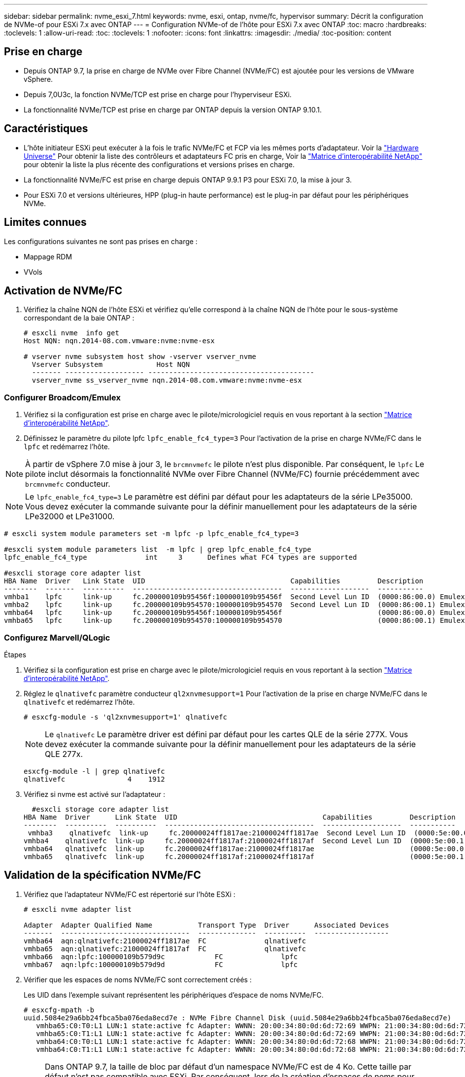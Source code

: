 ---
sidebar: sidebar 
permalink: nvme_esxi_7.html 
keywords: nvme, esxi, ontap, nvme/fc, hypervisor 
summary: Décrit la configuration de NVMe-of pour ESXi 7.x avec ONTAP 
---
= Configuration NVMe-of de l'hôte pour ESXi 7.x avec ONTAP
:toc: macro
:hardbreaks:
:toclevels: 1
:allow-uri-read: 
:toc: 
:toclevels: 1
:nofooter: 
:icons: font
:linkattrs: 
:imagesdir: ./media/
:toc-position: content




== Prise en charge

* Depuis ONTAP 9.7, la prise en charge de NVMe over Fibre Channel (NVMe/FC) est ajoutée pour les versions de VMware vSphere.
* Depuis 7,0U3c, la fonction NVMe/TCP est prise en charge pour l'hyperviseur ESXi.
* La fonctionnalité NVMe/TCP est prise en charge par ONTAP depuis la version ONTAP 9.10.1.




== Caractéristiques

* L'hôte initiateur ESXi peut exécuter à la fois le trafic NVMe/FC et FCP via les mêmes ports d'adaptateur. Voir la link:https://hwu.netapp.com/Home/Index["Hardware Universe"^] Pour obtenir la liste des contrôleurs et adaptateurs FC pris en charge, Voir la link:https://mysupport.netapp.com/matrix/["Matrice d'interopérabilité NetApp"^] pour obtenir la liste la plus récente des configurations et versions prises en charge.
* La fonctionnalité NVMe/FC est prise en charge depuis ONTAP 9.9.1 P3 pour ESXi 7.0, la mise à jour 3.
* Pour ESXi 7.0 et versions ultérieures, HPP (plug-in haute performance) est le plug-in par défaut pour les périphériques NVMe.




== Limites connues

Les configurations suivantes ne sont pas prises en charge :

* Mappage RDM
* VVols




== Activation de NVMe/FC

. Vérifiez la chaîne NQN de l'hôte ESXi et vérifiez qu'elle correspond à la chaîne NQN de l'hôte pour le sous-système correspondant de la baie ONTAP :
+
[listing]
----
# esxcli nvme  info get
Host NQN: nqn.2014-08.com.vmware:nvme:nvme-esx

# vserver nvme subsystem host show -vserver vserver_nvme
  Vserver Subsystem             Host NQN
  ------- ------------------- ----------------------------------------
  vserver_nvme ss_vserver_nvme nqn.2014-08.com.vmware:nvme:nvme-esx
----




=== Configurer Broadcom/Emulex

. Vérifiez si la configuration est prise en charge avec le pilote/micrologiciel requis en vous reportant à la section link:https://mysupport.netapp.com/matrix/["Matrice d'interopérabilité NetApp"^].
. Définissez le paramètre du pilote lpfc `lpfc_enable_fc4_type=3` Pour l'activation de la prise en charge NVMe/FC dans le `lpfc` et redémarrez l'hôte.



NOTE: À partir de vSphere 7.0 mise à jour 3, le `brcmnvmefc` le pilote n'est plus disponible. Par conséquent, le `lpfc` Le pilote inclut désormais la fonctionnalité NVMe over Fibre Channel (NVMe/FC) fournie précédemment avec `brcmnvmefc` conducteur.


NOTE: Le `lpfc_enable_fc4_type=3` Le paramètre est défini par défaut pour les adaptateurs de la série LPe35000. Vous devez exécuter la commande suivante pour la définir manuellement pour les adaptateurs de la série LPe32000 et LPe31000.

[listing]
----
# esxcli system module parameters set -m lpfc -p lpfc_enable_fc4_type=3

#esxcli system module parameters list  -m lpfc | grep lpfc_enable_fc4_type
lpfc_enable_fc4_type              int     3      Defines what FC4 types are supported

#esxcli storage core adapter list
HBA Name  Driver   Link State  UID                                   Capabilities         Description
--------  -------  ----------  ------------------------------------  -------------------  -----------
vmhba1    lpfc     link-up     fc.200000109b95456f:100000109b95456f  Second Level Lun ID  (0000:86:00.0) Emulex Corporation Emulex LPe36000 Fibre Channel Adapter    FC HBA
vmhba2    lpfc     link-up     fc.200000109b954570:100000109b954570  Second Level Lun ID  (0000:86:00.1) Emulex Corporation Emulex LPe36000 Fibre Channel Adapter    FC HBA
vmhba64   lpfc     link-up     fc.200000109b95456f:100000109b95456f                       (0000:86:00.0) Emulex Corporation Emulex LPe36000 Fibre Channel Adapter   NVMe HBA
vmhba65   lpfc     link-up     fc.200000109b954570:100000109b954570                       (0000:86:00.1) Emulex Corporation Emulex LPe36000 Fibre Channel Adapter   NVMe HBA
----


=== Configurez Marvell/QLogic

.Étapes
. Vérifiez si la configuration est prise en charge avec le pilote/micrologiciel requis en vous reportant à la section link:https://mysupport.netapp.com/matrix/["Matrice d'interopérabilité NetApp"^].
. Réglez le `qlnativefc` paramètre conducteur `ql2xnvmesupport=1` Pour l'activation de la prise en charge NVMe/FC dans le `qlnativefc` et redémarrez l'hôte.
+
`# esxcfg-module -s 'ql2xnvmesupport=1' qlnativefc`

+

NOTE: Le `qlnativefc` Le paramètre driver est défini par défaut pour les cartes QLE de la série 277X. Vous devez exécuter la commande suivante pour la définir manuellement pour les adaptateurs de la série QLE 277x.

+
[listing]
----
esxcfg-module -l | grep qlnativefc
qlnativefc               4    1912
----
. Vérifiez si nvme est activé sur l'adaptateur :
+
[listing]
----
  #esxcli storage core adapter list
HBA Name  Driver      Link State  UID                                   Capabilities         Description
--------  ----------  ----------  ------------------------------------  -------------------  -----------
 vmhba3    qlnativefc  link-up     fc.20000024ff1817ae:21000024ff1817ae  Second Level Lun ID  (0000:5e:00.0) QLogic Corp QLE2742 Dual Port 32Gb Fibre Channel to PCIe Adapter    FC Adapter
vmhba4    qlnativefc  link-up     fc.20000024ff1817af:21000024ff1817af  Second Level Lun ID  (0000:5e:00.1) QLogic Corp QLE2742 Dual Port 32Gb Fibre Channel to PCIe Adapter FC Adapter
vmhba64   qlnativefc  link-up     fc.20000024ff1817ae:21000024ff1817ae                       (0000:5e:00.0) QLogic Corp QLE2742 Dual Port 32Gb Fibre Channel to PCIe Adapter  NVMe FC Adapter
vmhba65   qlnativefc  link-up     fc.20000024ff1817af:21000024ff1817af                       (0000:5e:00.1) QLogic Corp QLE2742 Dual Port 32Gb Fibre Channel to PCIe Adapter  NVMe FC Adapter
----




== Validation de la spécification NVMe/FC

. Vérifiez que l'adaptateur NVMe/FC est répertorié sur l'hôte ESXi :
+
[listing]
----
# esxcli nvme adapter list

Adapter  Adapter Qualified Name           Transport Type  Driver      Associated Devices
-------  -------------------------------  --------------  ----------  ------------------
vmhba64  aqn:qlnativefc:21000024ff1817ae  FC              qlnativefc
vmhba65  aqn:qlnativefc:21000024ff1817af  FC              qlnativefc
vmhba66  aqn:lpfc:100000109b579d9c 	      FC              lpfc
vmhba67  aqn:lpfc:100000109b579d9d 	      FC              lpfc

----
. Vérifier que les espaces de noms NVMe/FC sont correctement créés :
+
Les UID dans l'exemple suivant représentent les périphériques d'espace de noms NVMe/FC.

+
[listing]
----
# esxcfg-mpath -b
uuid.5084e29a6bb24fbca5ba076eda8ecd7e : NVMe Fibre Channel Disk (uuid.5084e29a6bb24fbca5ba076eda8ecd7e)
   vmhba65:C0:T0:L1 LUN:1 state:active fc Adapter: WWNN: 20:00:34:80:0d:6d:72:69 WWPN: 21:00:34:80:0d:6d:72:69  Target: WWNN: 20:17:00:a0:98:df:e3:d1 WWPN: 20:2f:00:a0:98:df:e3:d1
   vmhba65:C0:T1:L1 LUN:1 state:active fc Adapter: WWNN: 20:00:34:80:0d:6d:72:69 WWPN: 21:00:34:80:0d:6d:72:69  Target: WWNN: 20:17:00:a0:98:df:e3:d1 WWPN: 20:1a:00:a0:98:df:e3:d1
   vmhba64:C0:T0:L1 LUN:1 state:active fc Adapter: WWNN: 20:00:34:80:0d:6d:72:68 WWPN: 21:00:34:80:0d:6d:72:68  Target: WWNN: 20:17:00:a0:98:df:e3:d1 WWPN: 20:18:00:a0:98:df:e3:d1
   vmhba64:C0:T1:L1 LUN:1 state:active fc Adapter: WWNN: 20:00:34:80:0d:6d:72:68 WWPN: 21:00:34:80:0d:6d:72:68  Target: WWNN: 20:17:00:a0:98:df:e3:d1 WWPN: 20:19:00:a0:98:df:e3:d1
----
+

NOTE: Dans ONTAP 9.7, la taille de bloc par défaut d'un namespace NVMe/FC est de 4 Ko. Cette taille par défaut n'est pas compatible avec ESXi. Par conséquent, lors de la création d'espaces de noms pour ESXi, vous devez définir la taille du bloc d'espace de noms comme 512 octets. Vous pouvez le faire en utilisant le `vserver nvme namespace create` commande.

+
.Exemple
`vserver nvme namespace create -vserver vs_1 -path /vol/nsvol/namespace1 -size 100g -ostype vmware -block-size 512B`

+
Reportez-vous à la link:https://docs.netapp.com/ontap-9/index.jsp?topic=%2Fcom.netapp.doc.dot-cm-cmpr%2FGUID-5CB10C70-AC11-41C0-8C16-B4D0DF916E9B.html["Pages de manuel de commande ONTAP 9"^] pour plus d'informations.

. Vérifiez l'état des chemins ANA individuels des périphériques d'espace de noms NVMe/FC respectifs :
+
[listing]
----
esxcli storage hpp path list -d uuid.5084e29a6bb24fbca5ba076eda8ecd7e
fc.200034800d6d7268:210034800d6d7268-fc.201700a098dfe3d1:201800a098dfe3d1-uuid.5084e29a6bb24fbca5ba076eda8ecd7e
   Runtime Name: vmhba64:C0:T0:L1
   Device: uuid.5084e29a6bb24fbca5ba076eda8ecd7e
   Device Display Name: NVMe Fibre Channel Disk (uuid.5084e29a6bb24fbca5ba076eda8ecd7e)
   Path State: active
   Path Config: {TPG_id=0,TPG_state=AO,RTP_id=0,health=UP}

fc.200034800d6d7269:210034800d6d7269-fc.201700a098dfe3d1:201a00a098dfe3d1-uuid.5084e29a6bb24fbca5ba076eda8ecd7e
   Runtime Name: vmhba65:C0:T1:L1
   Device: uuid.5084e29a6bb24fbca5ba076eda8ecd7e
   Device Display Name: NVMe Fibre Channel Disk (uuid.5084e29a6bb24fbca5ba076eda8ecd7e)
   Path State: active
   Path Config: {TPG_id=0,TPG_state=AO,RTP_id=0,health=UP}

fc.200034800d6d7269:210034800d6d7269-fc.201700a098dfe3d1:202f00a098dfe3d1-uuid.5084e29a6bb24fbca5ba076eda8ecd7e
   Runtime Name: vmhba65:C0:T0:L1
   Device: uuid.5084e29a6bb24fbca5ba076eda8ecd7e
   Device Display Name: NVMe Fibre Channel Disk (uuid.5084e29a6bb24fbca5ba076eda8ecd7e)
   Path State: active unoptimized
   Path Config: {TPG_id=0,TPG_state=ANO,RTP_id=0,health=UP}

fc.200034800d6d7268:210034800d6d7268-fc.201700a098dfe3d1:201900a098dfe3d1-uuid.5084e29a6bb24fbca5ba076eda8ecd7e
   Runtime Name: vmhba64:C0:T1:L1
   Device: uuid.5084e29a6bb24fbca5ba076eda8ecd7e
   Device Display Name: NVMe Fibre Channel Disk (uuid.5084e29a6bb24fbca5ba076eda8ecd7e)
   Path State: active unoptimized
   Path Config: {TPG_id=0,TPG_state=ANO,RTP_id=0,health=UP}
----




== Configurez NVMe/TCP

À partir de 7,0U3c, les modules NVMe/TCP requis seront chargés par défaut. Pour configurer le réseau et l'adaptateur NVMe/TCP, reportez-vous à la documentation de VMware vSphere.



== Validation du protocole NVMe/TCP

.Étapes
. Vérifiez l'état de l'adaptateur NVMe/TCP.
+
[listing]
----
[root@R650-8-45:~] esxcli nvme adapter list
Adapter    Adapter Qualified Name
--------- -------------------------------
vmhba64    aqn:nvmetcp:34-80-0d-30-ca-e0-T
vmhba65    aqn:nvmetc:34-80-13d-30-ca-e1-T
list
Transport Type   Driver   Associated Devices
---------------  -------  ------------------
TCP              nvmetcp    vmnzc2
TCP              nvmetcp    vmnzc3
----
. Pour lister les connexions NVMe/TCP, utilisez la commande suivante :
+
[listing]
----
[root@R650-8-45:~] esxcli nvme controller list
Name
-----------
nqn.1992-08.com.netapp:sn.5e347cf68e0511ec9ec2d039ea13e6ed:subsystem.vs_name_tcp_ss#vmhba64#192.168.100.11:4420
nqn.1992-08.com.netapp:sn.5e347cf68e0511ec9ec2d039ea13e6ed:subsystem.vs_name_tcp_ss#vmhba64#192.168.101.11:4420
Controller Number  Adapter   Transport Type   IS Online
----------------- ---------  ---------------  ---------
1580              vmhba64    TCP              true
1588              vmhba65    TCP              true

----
. Pour lister le nombre de chemins vers un namespace NVMe, utilisez la commande suivante :
+
[listing]
----
[root@R650-8-45:~] esxcli storage hpp path list -d uuid.400bf333abf74ab8b96dc18ffadc3f99
tcp.vmnic2:34:80:Od:30:ca:eo-tcp.unknown-uuid.400bf333abf74ab8b96dc18ffadc3f99
   Runtime Name: vmhba64:C0:T0:L3
   Device: uuid.400bf333abf74ab8b96dc18ffadc3f99
   Device Display Name: NVMe TCP Disk (uuid.400bf333abf74ab8b96dc18ffadc3f99)
   Path State: active unoptimized
   Path config: {TPG_id=0,TPG_state=ANO,RTP_id=0,health=UP}

tcp.vmnic3:34:80:Od:30:ca:el-tcp.unknown-uuid.400bf333abf74ab8b96dc18ffadc3f99
   Runtime Name: vmhba65:C0:T1:L3
   Device: uuid.400bf333abf74ab8b96dc18ffadc3f99
   Device Display Name: NVMe TCP Disk (uuid.400bf333abf74ab8b96dc18ffadc3f99)
   Path State: active
   Path config: {TPG_id=0,TPG_state=AO,RTP_id=0,health=UP}
----




== Problème connu

[cols="10,30,30"]
|===
| ID de bug NetApp | Titre | Solution de contournement 


| link:https://mysupport.netapp.com/site/bugs-online/product/ONTAP/BURT/1420654["1420654"^] | Nœud ONTAP non opérationnel lorsque le protocole NVMe/FC est utilisé avec ONTAP version 9.9.1 | Rechercher et corriger tout problème de réseau dans la structure hôte. Si cela ne résout pas le problème, mettez à niveau vers un correctif qui corrige ce problème. 
|===


== Liens connexes

link:https://docs.netapp.com/us-en/netapp-solutions/virtualization/vsphere_ontap_ontap_for_vsphere.html["Tr-4597-VMware vSphere avec ONTAP"^]
link:https://kb.vmware.com/s/article/2031038["Prise en charge de VMware vSphere 5.x, 6.x et 7.x avec NetApp MetroCluster (2031038)"^]
link:https://kb.vmware.com/s/article/83370["Prise en charge de VMware vSphere 6.x et 7.x avec NetApp® SnapMirror® Business Continuity (SM-BC)"^]
